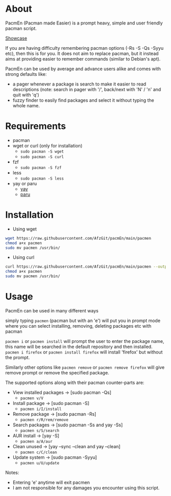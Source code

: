 * About
PacmEn (Pacman made Easier) is a prompt heavy, simple and user friendly pacman script.

[[file:output.gif][Showcase]]

If you are having difficulty remembering pacman options (-Rs -S -Qs -Syyu etc), then this is for you.
It does not aim to replace pacman, but it instead aims at providing easier to remember commands (similar to Debian's apt).

PacmEn can be used by average and advance users alike and comes with strong defaults like:
- a pager whenever a package is search to make it easier to read descriptions (note: search in pager with '/', back/next with 'N' / 'n' and quit with 'q')
- fuzzy finder to easily find packages and select it without typing the whole name.
* Requirements
- pacman
- wget or curl (only for installation)
  - =sudo pacman -S wget=
  - =sudo pacman -S curl=
- fzf
  - =sudo pacman -S fzf=
- less
  - =sudo pacman -S less=
- yay or paru
  - [[https://github.com/Jguer/yay][yay]]
  - [[https://github.com/Morganamilo/paru][paru]]
* Installation
- Using wget
#+BEGIN_SRC bash
wget https://raw.githubusercontent.com/AfzGit/pacmEn/main/pacmen
chmod a+x pacmen
sudo mv pacmen /usr/bin/
#+END_SRC
- Using curl
#+BEGIN_SRC bash
curl https://raw.githubusercontent.com/AfzGit/pacmEn/main/pacmen --output pacmen
chmod a+x pacmen
sudo mv pacmen /usr/bin/
#+END_SRC
* Usage
PacmEn can be used in many different ways

simply typing =pacmen= (pacman but with an 'e') will put you in prompt mode where you can select installing, removing, deleting packages etc with pacman

=pacmen i= or =pacmen install= will prompt the user to enter the package name, this name will be searched in the default repository and then installed.
=pacmen i firefox= or =pacmen install firefox= will install 'firefox' but without the prompt.

Similarly other options like =pacmen remove= or =pacmen remove firefox= will give remove prompt or remove the specified package.

The supported options along with their pacman counter-parts are:
- View installed packages -> [sudo pacman -Qs]
  - =pacmen v/V=
- Install package -> [sudo pacman -S]
  - =pacmen i/I/install=
- Remove package -> [sudo pacman -Rs]
  - =pacmen r/R/rem/remove=
- Search packages -> [sudo pacman -Ss and yay -Ss]
  - =pacmen s/S/search=
- AUR install -> [yay -S]
  - =pacmen a/A/aur=
- Clean unused -> [yay --sync --clean and yay --clean]
  - =pacmen c/C/clean=
- Update system -> [sudo pacman -Syyu]
  - =pacmen u/U/update=

Notes:
- Entering 'e' anytime will exit pacmen
- I am not responsible for any damages you encounter using this script.
